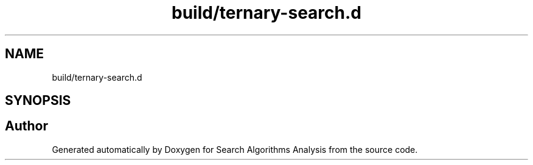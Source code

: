 .TH "build/ternary-search.d" 3 "Fri Mar 15 2019" "Version 0.1" "Search Algorithms Analysis" \" -*- nroff -*-
.ad l
.nh
.SH NAME
build/ternary-search.d
.SH SYNOPSIS
.br
.PP
.SH "Author"
.PP 
Generated automatically by Doxygen for Search Algorithms Analysis from the source code\&.
